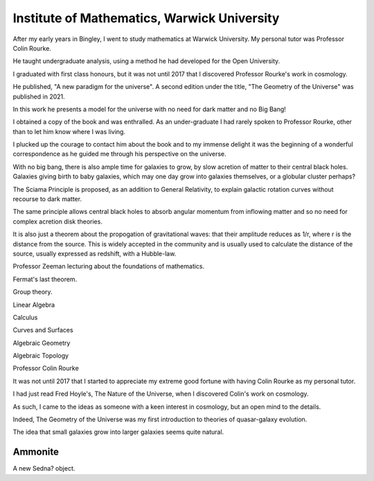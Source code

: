 ==============================================
 Institute of Mathematics, Warwick University
==============================================


After my early years in Bingley, I went to study mathematics at
Warwick University.  My personal tutor was Professor Colin Rourke.

He taught undergraduate analysis, using a method he had developed for
the Open University. 

I graduated with first class honours, but it was not until 2017 that I
discovered Professor Rourke's work in cosmology.

He published, "A new paradigm for the universe".  A second edition
under the title, "The Geometry of the Universe" was published in 2021.

In this work he presents a model for the universe with no need for
dark matter and no Big Bang!

I obtained a copy of the book and was enthralled.  As an
under-graduate I had rarely spoken to Professor Rourke, other than to
let him know where I was living.

I plucked up the courage to contact him about the book and to my
immense delight it was the beginning of a wonderful correspondence as
he guided me through his perspective on the universe.

With no big bang, there is also ample time for galaxies to grow, by
slow acretion of matter to their central black holes.  Galaxies
giving birth to baby galaxies, which may one day grow into galaxies
themselves, or a globular cluster perhaps?

The Sciama Principle is proposed, as an addition to General
Relativity, to explain galactic rotation curves without recourse to
dark matter.

The same principle allows central black holes to absorb angular
momentum from inflowing matter and so no need for complex acretion
disk theories.

It is also just a theorem about the propogation of gravitational
waves: that their amplitude reduces as 1/r, where r is the distance
from the source.  This is widely accepted in the community and is
usually used to calculate the distance of the source, usually
expressed as redshift, with a Hubble-law.

Professor Zeeman lecturing about the foundations of mathematics.

Fermat's last theorem.

Group theory.

Linear Algebra

Calculus

Curves and Surfaces

Algebraic Geometry

Algebraic Topology

Professor Colin Rourke

It was not until 2017 that I started to appreciate my extreme good
fortune with having Colin Rourke as my personal tutor.

I had just read Fred Hoyle's, The Nature of the Universe, when I
discovered Colin's work on cosmology.

As such, I came to the ideas as someone with a keen interest in
cosmology, but an open mind to the details.

Indeed, The Geometry of the Universe was my first introduction to
theories of quasar-galaxy evolution.

The idea that small galaxies grow into larger galaxies seems quite
natural.

Ammonite
========

A new Sedna? object.
